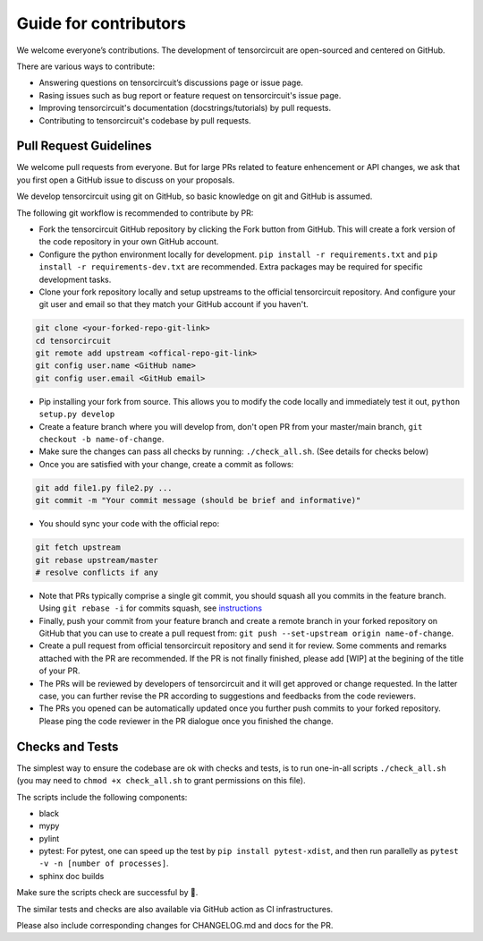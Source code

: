 Guide for contributors
============================

We welcome everyone’s contributions. The development of tensorcircuit are open-sourced and centered on GitHub.

There are various ways to contribute:

* Answering questions on tensorcircuit’s discussions page or issue page.

* Rasing issues such as bug report or feature request on tensorcircuit's issue page.

* Improving tensorcircuit's documentation (docstrings/tutorials) by pull requests.

* Contributing to tensorcircuit's codebase by pull requests.



Pull Request Guidelines
-------------------------------

We welcome pull requests from everyone. But for large PRs related to feature enhencement or API changes, we ask that you first open a GitHub issue to discuss on your proposals.

We develop tensorcircuit using git on GitHub, so basic knowledge on git and GitHub is assumed.

The following git workflow is recommended to contribute by PR:

* Fork the tensorcircuit GitHub repository by clicking the Fork button from GitHub. This will create a fork version of the code repository in your own GitHub account.

* Configure the python environment locally for development. ``pip install -r requirements.txt`` and ``pip install -r requirements-dev.txt`` are recommended. Extra packages may be required for specific development tasks.

* Clone your fork repository locally and setup upstreams to the official tensorcircuit repository. And configure your git user and email so that they match your GitHub account if you haven't.

.. code-block:: bash

    git clone <your-forked-repo-git-link>
    cd tensorcircuit
    git remote add upstream <offical-repo-git-link>
    git config user.name <GitHub name>
    git config user.email <GitHub email>

* Pip installing your fork from source. This allows you to modify the code locally and immediately test it out, ``python setup.py develop``

* Create a feature branch where you will develop from, don't open PR from your master/main branch, ``git checkout -b name-of-change``.

* Make sure the changes can pass all checks by running: ``./check_all.sh``. (See details for checks below)

* Once you are satisfied with your change, create a commit as follows:

.. code-block:: bash

    git add file1.py file2.py ...
    git commit -m "Your commit message (should be brief and informative)"
    
* You should sync your code with the official repo:

.. code-block:: bash

    git fetch upstream
    git rebase upstream/master
    # resolve conflicts if any

* Note that PRs typically comprise a single git commit, you should squash all you commits in the feature branch. Using ``git rebase -i`` for commits squash, see `instructions <https://www.internalpointers.com/post/squash-commits-into-one-git>`_

* Finally, push your commit from your feature branch and create a remote branch in your forked repository on GitHub that you can use to create a pull request from: ``git push --set-upstream origin name-of-change``.

* Create a pull request from official tensorcircuit repository and send it for review. Some comments and remarks attached with the PR are recommended. If the PR is not finally finished, please add [WIP] at the begining of the title of your PR.

* The PRs will be reviewed by developers of tensorcircuit and it will get approved or change requested. In the latter case, you can further revise the PR according to suggestions and feedbacks from the code reviewers.

* The PRs you opened can be automatically updated once you further push commits to your forked repository. Please ping the code reviewer in the PR dialogue once you finished the change.


Checks and Tests
--------------------

The simplest way to ensure the codebase are ok with checks and tests, is to run one-in-all scripts ``./check_all.sh`` (you may need to ``chmod +x check_all.sh`` to grant permissions on this file).

The scripts include the following components:

* black

* mypy

* pylint

* pytest: For pytest, one can speed up the test by ``pip install pytest-xdist``, and then run parallelly as ``pytest -v -n [number of processes]``.

* sphinx doc builds

Make sure the scripts check are successful by 💐.

The similar tests and checks are also available via GitHub action as CI infrastructures.

Please also include corresponding changes for CHANGELOG.md and docs for the PR.